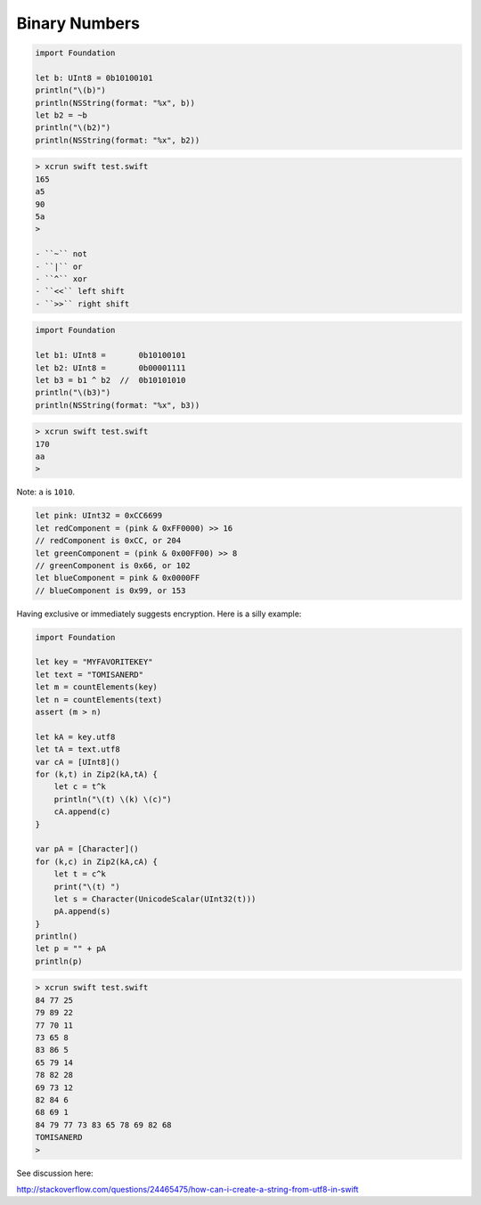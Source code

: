 .. _bits:

##############
Binary Numbers
##############

.. sourcecode:: bash

    import Foundation

    let b: UInt8 = 0b10100101
    println("\(b)")
    println(NSString(format: "%x", b))
    let b2 = ~b
    println("\(b2)")
    println(NSString(format: "%x", b2))

.. sourcecode:: bash

    > xcrun swift test.swift
    165
    a5
    90
    5a
    >

    - ``~`` not
    - ``|`` or
    - ``^`` xor
    - ``<<`` left shift
    - ``>>`` right shift

.. sourcecode:: bash

    import Foundation

    let b1: UInt8 =       0b10100101
    let b2: UInt8 =       0b00001111
    let b3 = b1 ^ b2  //  0b10101010
    println("\(b3)")
    println(NSString(format: "%x", b3))

.. sourcecode:: bash

    > xcrun swift test.swift
    170
    aa
    >

Note:  ``a`` is ``1010``.

.. sourcecode:: bash


    let pink: UInt32 = 0xCC6699
    let redComponent = (pink & 0xFF0000) >> 16    
    // redComponent is 0xCC, or 204
    let greenComponent = (pink & 0x00FF00) >> 8   
    // greenComponent is 0x66, or 102
    let blueComponent = pink & 0x0000FF           
    // blueComponent is 0x99, or 153

Having exclusive or immediately suggests encryption.  Here is a silly example:

.. sourcecode:: bash

    import Foundation

    let key = "MYFAVORITEKEY"
    let text = "TOMISANERD"
    let m = countElements(key)
    let n = countElements(text)
    assert (m > n)

    let kA = key.utf8
    let tA = text.utf8
    var cA = [UInt8]()
    for (k,t) in Zip2(kA,tA) {
        let c = t^k
        println("\(t) \(k) \(c)")
        cA.append(c)
    }

    var pA = [Character]()
    for (k,c) in Zip2(kA,cA) {
        let t = c^k
        print("\(t) ")
        let s = Character(UnicodeScalar(UInt32(t)))
        pA.append(s)
    }
    println()
    let p = "" + pA
    println(p)

.. sourcecode:: bash

    > xcrun swift test.swift
    84 77 25
    79 89 22
    77 70 11
    73 65 8
    83 86 5
    65 79 14
    78 82 28
    69 73 12
    82 84 6
    68 69 1
    84 79 77 73 83 65 78 69 82 68 
    TOMISANERD
    >

See discussion here:

http://stackoverflow.com/questions/24465475/how-can-i-create-a-string-from-utf8-in-swift